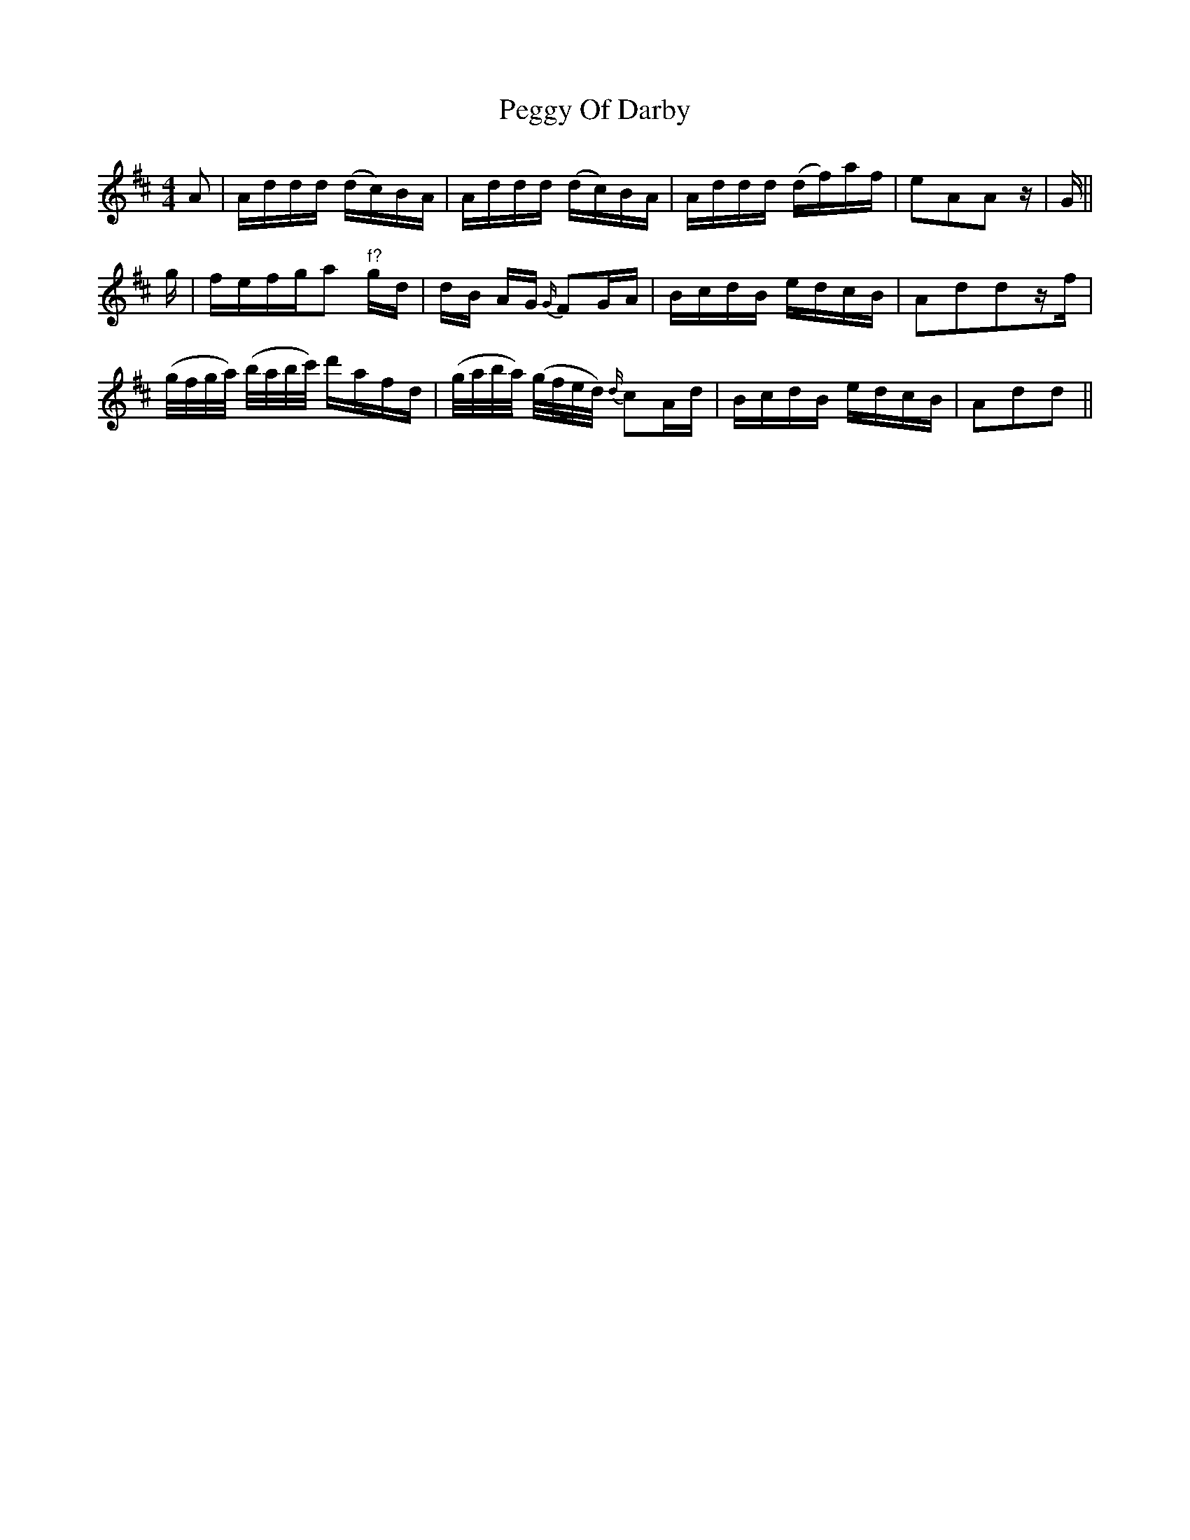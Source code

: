 X: 32033
T: Peggy Of Darby
R: reel
M: 4/4
K: Dmajor
A|A/d/d/d/ (d/c/)B/A/|A/d/d/d/ (d/c/)B/A/|A/d/d/d/ (d/f/)a/f/|eAAz/|G/||
g/|f/e/f/g/a "f?"g/d/|d/B/ A/G/ {G/}FG/A/|B/c/d/B/ e/d/c/B/|Addz/f/|
(g/4f/4g/4a/4) (b/4a/4b/4c'/4) d'/a/f/d/|(g/4a/4b/4a/4) (g/4f/4e/4d/4) {d/}cA/d/|B/c/d/B/ e/d/c/B/|Add||

